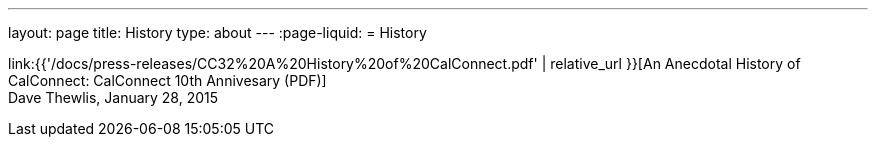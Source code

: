 ---
layout: page
title: History
type: about
---
:page-liquid:
= History

link:{{'/docs/press-releases/CC32%20A%20History%20of%20CalConnect.pdf' | relative_url }}[An Anecdotal History of CalConnect: CalConnect 10th Annivesary (PDF)] +
Dave Thewlis, January 28, 2015
